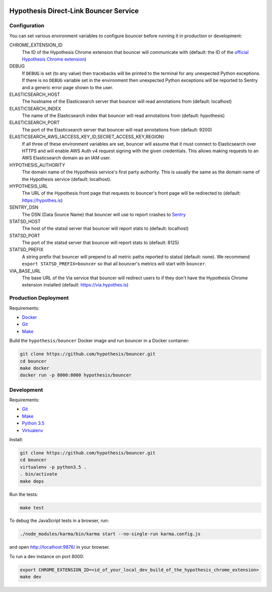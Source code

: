 .. image:: https://travis-ci.org/hypothesis/bouncer.svg?branch=master
    :target: https://travis-ci.org/hypothesis/bouncer
    :alt: Build Status
.. image:: https://codecov.io/github/hypothesis/bouncer/coverage.svg?branch=master
    :target: https://codecov.io/github/hypothesis/bouncer?branch=master
    :alt: Test Coverage


Hypothesis Direct-Link Bouncer Service
======================================

Configuration
-------------

You can set various environment variables to configure bouncer before running
it in production or development:

CHROME_EXTENSION_ID
  The ID of the Hypothesis Chrome extension that bouncer will communicate with
  (default: the ID of the `official Hypothesis Chrome extension <https://chrome.google.com/webstore/detail/hypothesis-web-pdf-annota/bjfhmglciegochdpefhhlphglcehbmek>`_)

DEBUG
  If ``DEBUG`` is set (to any value) then tracebacks will be printed to the
  terminal for any unexpected Python exceptions. If there is no ``DEBUG``
  variable set in the environment then unexpected Python exceptions will be
  reported to Sentry and a generic error page shown to the user.

ELASTICSEARCH_HOST
  The hostname of the Elasticsearch server that bouncer will read annotations
  from (default: localhost)

ELASTICSEARCH_INDEX
  The name of the Elasticsearch index that bouncer will read annotations
  from (default: hypothesis)

ELASTICSEARCH_PORT
  The port of the Elasticsearch server that bouncer will read annotations
  from (default: 9200)

ELASTICSEARCH_AWS_{ACCESS_KEY_ID,SECRET_ACCESS_KEY,REGION}
  If all three of these environment variables are set, bouncer will assume that
  it must connect to Elasticsearch over HTTPS and will enable AWS Auth v4
  request signing with the given credentials. This allows making requests to an
  AWS Elasticsearch domain as an IAM user.

HYPOTHESIS_AUTHORITY
  The domain name of the Hypothesis service's first party authority.
  This is usually the same as the domain name of the Hypothesis service
  (default: localhost).

HYPOTHESIS_URL
  The URL of the Hypothesis front page that requests to bouncer's front page
  will be redirected to (default: https://hypothes.is)

SENTRY_DSN
    The DSN (Data Source Name) that bouncer will use to report crashes to
    `Sentry <https://getsentry.com/>`_

STATSD_HOST
  The host of the statsd server that bouncer will report stats to
  (default: localhost)

STATSD_PORT
  The port of the statsd server that bouncer will report stats to
  (default: 8125)

STATSD_PREFIX
  A string prefix that bouncer will prepend to all metric paths reported to
  statsd (default: none).
  We recommend ``export STATSD_PREFIX=bouncer`` so that all bouncer's metrics
  will start with ``bouncer``.

VIA_BASE_URL
  The base URL of the Via service that bouncer will redirect users to if they
  don't have the Hypothesis Chrome extension installed
  (default: https://via.hypothes.is)


Production Deployment
---------------------

Requirements:

* `Docker <https://www.docker.com/>`_
* `Git <https://git-scm.com/>`_
* `Make <https://www.gnu.org/software/make/>`_

Build the ``hypothesis/bouncer`` Docker image and run bouncer in a Docker
container:

.. code-block:: bash

   git clone https://github.com/hypothesis/bouncer.git
   cd bouncer
   make docker
   docker run -p 8000:8000 hypothesis/bouncer


Development
-----------

Requirements:

* `Git <https://git-scm.com/>`_
* `Make <https://www.gnu.org/software/make/>`_
* `Python 3.5 <https://www.python.org/>`_
* `Virtualenv <https://virtualenv.readthedocs.org/>`_

Install:

.. code-block:: bash

   git clone https://github.com/hypothesis/bouncer.git
   cd bouncer
   virtualenv -p python3.5 .
   . bin/activate
   make deps

Run the tests:

.. code-block:: bash

   make test

To debug the JavaScript tests in a browser, run:

.. code-block:: bash

   ./node_modules/karma/bin/karma start --no-single-run karma.config.js

and open http://localhost:9876/ in your browser.

To run a dev instance on port 8000:

.. code-block:: bash

   export CHROME_EXTENSION_ID=<id_of_your_local_dev_build_of_the_hypothesis_chrome_extension>
   make dev

